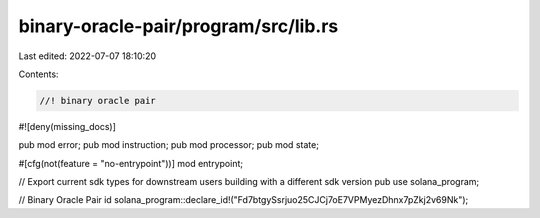 binary-oracle-pair/program/src/lib.rs
=====================================

Last edited: 2022-07-07 18:10:20

Contents:

.. code-block:: rs

    //! binary oracle pair
#![deny(missing_docs)]

pub mod error;
pub mod instruction;
pub mod processor;
pub mod state;

#[cfg(not(feature = "no-entrypoint"))]
mod entrypoint;

// Export current sdk types for downstream users building with a different sdk version
pub use solana_program;

// Binary Oracle Pair id
solana_program::declare_id!("Fd7btgySsrjuo25CJCj7oE7VPMyezDhnx7pZkj2v69Nk");


